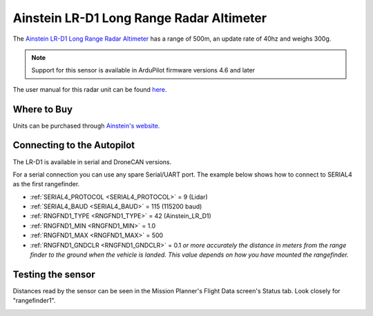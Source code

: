 .. _common-ainstein-ldd1:

=========================================
Ainstein LR-D1 Long Range Radar Altimeter
=========================================

The `Ainstein LR-D1 Long Range Radar Altimeter <https://ainstein.ai/lr-d1-uav-long-range-radar-altimeter/>`__ has a range of 500m, an update rate of 40hz and weighs 300g.

.. image:: ../../../images/ainstein-ldd1.png

.. note::

   Support for this sensor is available in ArduPilot firmware versions 4.6 and later

The user manual for this radar unit can be found `here. <https://ainstein.ai/wp-content/uploads/LR-D1-Technical-User-Manual.docx.pdf>`__


Where to Buy
============

Units can be purchased through `Ainstein's website. <https://ainstein.ai/>`__

Connecting to the Autopilot
===========================

The LR-D1 is available in serial and DroneCAN versions.

For a serial connection you can use any spare Serial/UART port.  The example below shows how to connect to SERIAL4 as the first rangefinder.

-  :ref:`SERIAL4_PROTOCOL <SERIAL4_PROTOCOL>` = 9 (Lidar)
-  :ref:`SERIAL4_BAUD <SERIAL4_BAUD>` = 115 (115200 baud)
-  :ref:`RNGFND1_TYPE <RNGFND1_TYPE>` = 42 (Ainstein_LR_D1)
-  :ref:`RNGFND1_MIN <RNGFND1_MIN>` = 1.0
-  :ref:`RNGFND1_MAX <RNGFND1_MAX>` = 500
-  :ref:`RNGFND1_GNDCLR <RNGFND1_GNDCLR>` = 0.1 *or more accurately the distance in meters from the range finder to the ground when the vehicle is landed.  This value depends on how you have mounted the rangefinder.*

Testing the sensor
==================

Distances read by the sensor can be seen in the Mission Planner's Flight
Data screen's Status tab. Look closely for "rangefinder1".

.. image:: ../../../images/mp_rangefinder_lidarlite_testing.jpg
    :target: ../_images/mp_rangefinder_lidarlite_testing.jpg
